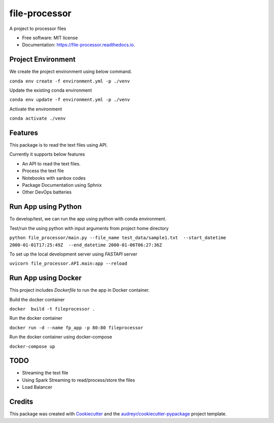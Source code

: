 ==============
file-processor
==============


.. image:: https://img.shields.io/pypi/v/file_processor.svg
        :target: https://pypi.python.org/pypi/file_processor

.. image:: https://img.shields.io/travis/amjadraza/file_processor.svg
        :target: https://travis-ci.com/amjadraza/file_processor

.. image:: https://readthedocs.org/projects/file-processor/badge/?version=latest
        :target: https://file-processor.readthedocs.io/en/latest/?version=latest
        :alt: Documentation Status




A project to processor files


* Free software: MIT license
* Documentation: https://file-processor.readthedocs.io.


Project Environment
-------------------

We create the project environment using below command.

``conda env create -f environment.yml -p ./venv``

Update the existing conda environment

``conda env update -f environment.yml -p ./venv``

Activate the environment

``conda activate ./venv``


Features
--------
This package is to read the text files using API.

Currently it supports below features

* An API to read the text files.
* Process the text file
* Notebooks with sanbox codes
* Package Documentation using Sphnix
* Other DevOps batteries

Run App using Python
---------------------
To develop/test, we can run the app using python with conda environment.

Test/run the using python with input arguments from project home directory

``python file_processor/main.py --file_name test_data/sample1.txt  --start_datetime 2000-01-01T17:25:49Z  --end_datetime 2000-01-06T06:27:36Z``

To set up the local development server using `FASTAPI` server

``uvicorn file_processor.API.main:app --reload``


Run App using Docker
--------------------
This project includes `Dockerfile` to run the app in Docker container.

Build the docker container

``docker  build -t fileprocessor .``

Run the docker container

``docker run -d --name fp_app -p 80:80 fileprocessor``

Run the docker container using docker-compose

``docker-compose up``

TODO
----
* Streaming the text file
* Using Spark Streaming to read/process/store the files
* Load Balancer


Credits
-------

This package was created with Cookiecutter_ and the `audreyr/cookiecutter-pypackage`_ project template.

.. _Cookiecutter: https://github.com/audreyr/cookiecutter
.. _`audreyr/cookiecutter-pypackage`: https://github.com/audreyr/cookiecutter-pypackage
